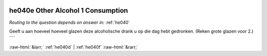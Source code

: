 .. _he040e:

 
 .. role:: raw-html(raw) 
        :format: html 

he040e Other Alcohol 1 Consumption
==================================
*Routing to the question depends on answer in:* :ref:`he040`

Geeft u aan hoeveel hoeveel glazen deze alcoholische drank u op die dag hebt gedronken.
(Reken grote glazen voor 2.) ```` 


.. image:: ../_screenshots/he040e.png


:raw-html:`&larr;` :ref:`he040d` | :ref:`he040f` :raw-html:`&rarr;`
